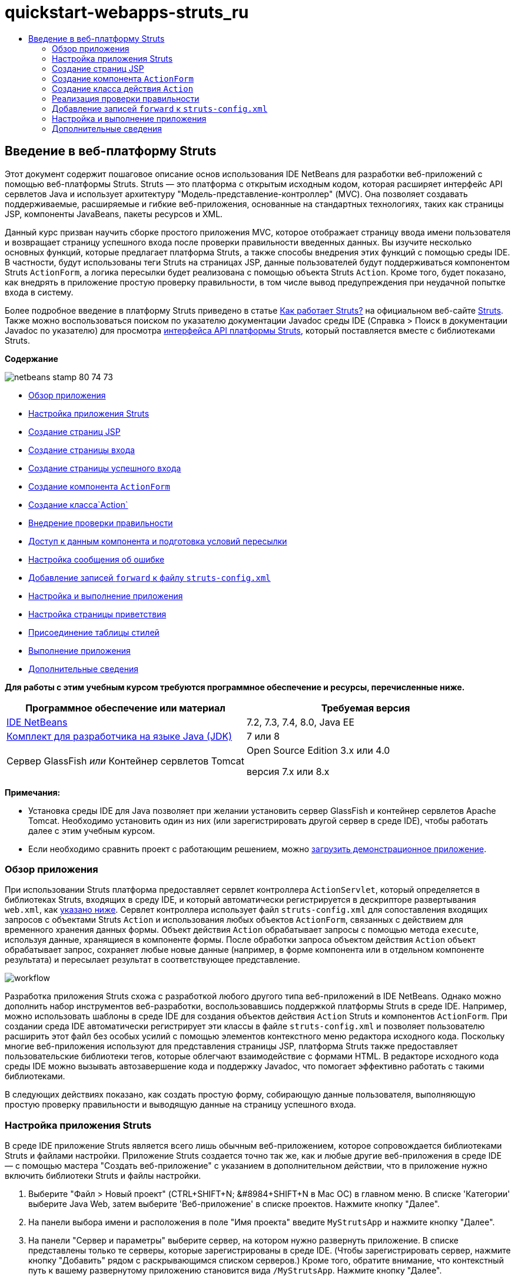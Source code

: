 // 
//     Licensed to the Apache Software Foundation (ASF) under one
//     or more contributor license agreements.  See the NOTICE file
//     distributed with this work for additional information
//     regarding copyright ownership.  The ASF licenses this file
//     to you under the Apache License, Version 2.0 (the
//     "License"); you may not use this file except in compliance
//     with the License.  You may obtain a copy of the License at
// 
//       http://www.apache.org/licenses/LICENSE-2.0
// 
//     Unless required by applicable law or agreed to in writing,
//     software distributed under the License is distributed on an
//     "AS IS" BASIS, WITHOUT WARRANTIES OR CONDITIONS OF ANY
//     KIND, either express or implied.  See the License for the
//     specific language governing permissions and limitations
//     under the License.
//

= quickstart-webapps-struts_ru
:jbake-type: page
:jbake-tags: old-site, needs-review
:jbake-status: published
:keywords: Apache NetBeans  quickstart-webapps-struts_ru
:description: Apache NetBeans  quickstart-webapps-struts_ru
:toc: left
:toc-title:

== Введение в веб-платформу Struts

Этот документ содержит пошаговое описание основ использования IDE NetBeans для разработки веб-приложений с помощью веб-платформы Struts. Struts — это платформа с открытым исходным кодом, которая расширяет интерфейс API сервлетов Java и использует архитектуру "Модель-представление-контроллер" (MVC). Она позволяет создавать поддерживаемые, расширяемые и гибкие веб-приложения, основанные на стандартных технологиях, таких как страницы JSP, компоненты JavaBeans, пакеты ресурсов и XML.

Данный курс призван научить сборке простого приложения MVC, которое отображает страницу ввода имени пользователя и возвращает страницу успешного входа после проверки правильности введенных данных. Вы изучите несколько основных функций, которые предлагает платформа Struts, а также способы внедрения этих функций с помощью среды IDE. В частности, будут использованы теги Struts на страницах JSP, данные пользователей будут поддерживаться компонентом Struts `ActionForm`, а логика пересылки будет реализована с помощью объекта Struts `Action`. Кроме того, будет показано, как внедрять в приложение простую проверку правильности, в том числе вывод предупреждения при неудачной попытке входа в систему.

Более подробное введение в платформу Struts приведено в статье link:http://struts.apache.org/struts-action/faqs/works.html[Как работает Struts?] на официальном веб-сайте link:http://struts.apache.org/[Struts]. Также можно воспользоваться поиском по указателю документации Javadoc среды IDE (Справка > Поиск в документации Javadoc по указателю) для просмотра link:http://struts.apache.org/release/1.3.x/apidocs/index.html[интерфейса API платформы Struts], который поставляется вместе с библиотеками Struts.

*Содержание*

image:netbeans-stamp-80-74-73.png[title="Содержимое этой страницы применимо к IDE NetBeans 7.2, 7.3, 7.4 и 8.0"]

* link:#overview[Обзор приложения]
* link:#set[Настройка приложения Struts]
* link:#jsp[Создание страниц JSP]
* link:#login[Создание страницы входа]
* link:#success[Создание страницы успешного входа]
* link:#actionForm[Создание компонента `ActionForm`]
* link:#actionClass[Создание класса`Action`]
* link:#validate[Внедрение проверки правильности]
* link:#beanData[Доступ к данным компонента и подготовка условий пересылки]
* link:#errorMsg[Настройка сообщения об ошибке]
* link:#forward[Добавление записей `forward` к файлу `struts-config.xml`]
* link:#configure[Настройка и выполнение приложения]
* link:#welcome[Настройка страницы приветствия]
* link:#style[Присоединение таблицы стилей]
* link:#run[Выполнение приложения]
* link:#seeAlso[Дополнительные сведения]

*Для работы с этим учебным курсом требуются программное обеспечение и ресурсы, перечисленные ниже.*

|===
|Программное обеспечение или материал |Требуемая версия 

|link:https://netbeans.org/downloads/index.html[IDE NetBeans] |7.2, 7.3, 7.4, 8.0, Java EE 

|link:http://www.oracle.com/technetwork/java/javase/downloads/index.html[Комплект для разработчика на языке Java (JDK)] |7 или 8 

|Сервер GlassFish
_или_
Контейнер сервлетов Tomcat |Open Source Edition 3.x или 4.0

версия 7.x или 8.x 
|===

*Примечания:*

* Установка среды IDE для Java позволяет при желании установить сервер GlassFish и контейнер сервлетов Apache Tomcat. Необходимо установить один из них (или зарегистрировать другой сервер в среде IDE), чтобы работать далее с этим учебным курсом.
* Если необходимо сравнить проект с работающим решением, можно link:https://netbeans.org/projects/samples/downloads/download/Samples%252FJava%2520Web%252FMyStrutsApp.zip[загрузить демонстрационное приложение].

=== Обзор приложения

При использовании Struts платформа предоставляет сервлет контроллера `ActionServlet`, который определяется в библиотеках Struts, входящих в среду IDE, и который автоматически регистрируется в дескрипторе развертывания `web.xml`, как link:#controllerServlet[указано ниже]. Сервлет контроллера использует файл `struts-config.xml` для сопоставления входящих запросов с объектами Struts `Action` и использования любых объектов `ActionForm`, связанных с действием для временного хранения данных формы. Объект действия `Action` обрабатывает запросы с помощью метода `execute`, используя данные, хранящиеся в компоненте формы. После обработки запроса объектом действия `Action` объект обрабатывает запрос, сохраняет любые новые данные (например, в форме компонента или в отдельном компоненте результата) и пересылает результат в соответствующее представление.

image:workflow.png[title="Последовательность действий Struts"]

Разработка приложения Struts схожа с разработкой любого другого типа веб-приложений в IDE NetBeans. Однако можно дополнить набор инструментов веб-разработки, воспользовавшись поддержкой платформы Struts в среде IDE. Например, можно использовать шаблоны в среде IDE для создания объектов действия `Action` Struts и компонентов `ActionForm`. При создании среда IDE автоматически регистрирует эти классы в файле `struts-config.xml` и позволяет пользователю расширить этот файл без особых усилий с помощью элементов контекстного меню редактора исходного кода. Поскольку многие веб-приложения используют для представления страницы JSP, платформа Struts также предоставляет пользовательские библиотеки тегов, которые облегчают взаимодействие с формами HTML. В редакторе исходного кода среды IDE можно вызывать автозавершение кода и поддержку Javadoc, что помогает эффективно работать с такими библиотеками.

В следующих действиях показано, как создать простую форму, собирающую данные пользователя, выполняющую простую проверку правильности и выводящую данные на страницу успешного входа.

=== Настройка приложения Struts

В среде IDE приложение Struts является всего лишь обычным веб-приложением, которое сопровождается библиотеками Struts и файлами настройки. Приложение Struts создается точно так же, как и любые другие веб-приложения в среде IDE — с помощью мастера "Создать веб-приложение" с указанием в дополнительном действии, что в приложение нужно включить библиотеки Struts и файлы настройки.

1. Выберите "Файл > Новый проект" (CTRL+SHIFT+N; &amp;#8984+SHIFT+N в Mac ОС) в главном меню. В списке 'Категории' выберите Java Web, затем выберите 'Веб-приложение' в списке проектов. Нажмите кнопку "Далее".
2. На панели выбора имени и расположения в поле "Имя проекта" введите `MyStrutsApp` и нажмите кнопку "Далее".
3. На панели "Сервер и параметры" выберите сервер, на котором нужно развернуть приложение. В списке представлены только те серверы, которые зарегистрированы в среде IDE. (Чтобы зарегистрировать сервер, нажмите кнопку "Добавить" рядом с раскрывающимся списком серверов.) Кроме того, обратите внимание, что контекстный путь к вашему развернутому приложению становится вида `/MyStrutsApp`. Нажмите кнопку "Далее".
4. На панели 'Платформы' выберите 'Struts'.
image:new-project-wizard.png[title="Параметр Struts отображается на панели 'Платформы' мастера создания веб-приложений"]

Поскольку это учебный проект, не меняйте никакие значения в нижней части панели. В мастере отображаются следующие параметры конфигурации.

* *Имя сервлета действия*: Имя сервлета действия Struts, который используется в приложении. Дескриптор развертывания `web.xml` содержит запись для сервлета действия и указывает соответствующие параметры Struts, например, путь к классу сервлетов в библиотеке Struts и к файлу настройки `struts-config.xml` в приложении.
* *Шаблон URL-адреса действия* : Указывает шаблоны входящих запросов, которые сопоставляются с контроллером действий Struts. Так создается запись сопоставления в дескрипторе развертывания. По умолчанию сопоставляется только шаблон `*.do`.
* *Ресурс приложения*: Позволяет указать набор ресурсов, который будет использоваться в файле `struts-config.xml` для локализации сообщений. По умолчанию это `com.myapp.struts.ApplicationResource`.
* *Добавить файлы TLD Struts* : Позволяет создавать дескрипторы библиотеки тегов для библиотек тегов Struts. Дескриптор библиотеки тегов -- это документ XML, содержащий дополнительные сведения обо всей библиотеке тегов, а также о каждом отдельном теге. В целом это не является необходимым, поскольку можно сослаться на оперативные идентификаторы URI, а не на локальные файлы TLD.
5. Нажмите кнопку "Завершить". Среда IDE создает папку проекта в вашей файловой системе. Как и в случае любого веб-приложения в среде IDE, папка проекта содержит все исходные коды и метаданные проекта среды IDE, например сценарий сборки Ant. Однако у веб-приложения, кроме того, в пути к классам есть все библиотеки Struts. Они не только есть в пути к классам приложения, но они также входят в проект и будут пакетированы с ним позднее при сборке проекта.

Проект откроется в среде IDE. Окно "Проекты" является основной точкой входа исходных файлов проекта. Показано логическое представление важного содержимого проекта. Например, если раскрыть несколько узлов в новом проекте, они могут выглядеть следующим образом:

image:proj-window-init.png[title="В окне 'Проекты' отображается проект MyStrutsApp"]

*Примечание.* Используйте окно 'Файлы' (Window> 'Файлы'), чтобы просмотреть все содержимое проекта в представлении на основе каталогов.

Файлы настройки Struts, а также дескриптор развертывания приложения удобно расположены в папке файлов настройки. Откройте дескриптор развертывания (двойным щелчком узла файла `web.xml`, чтобы отобразить его в редакторе исходного кода). Для выполнения обработки в среде Struts для сервлета контроллера Struts предусмотрено сопоставление.

[source,xml]
----

<servlet>
    <servlet-name>action</servlet-name>
    <servlet-class>org.apache.struts.action.ActionServlet</servlet-class>
    <init-param>
        <param-name>config</param-name>
        <param-value>/WEB-INF/struts-config.xml</param-value>
    </init-param>
    <init-param>
        <param-name>debug</param-name>
        <param-value>2</param-value>
    </init-param>
    <init-param>
       <param-name>detail</param-name>
       <param-value>2</param-value>
    </init-param>
    <load-on-startup>2</load-on-startup>
</servlet>
<servlet-mapping>
    <servlet-name>action</servlet-name>
    <url-pattern>*.do</url-pattern>
</servlet-mapping>
----

В приведенном выше примере контроллер Struts называется `action` и определяется в библиотеке Struts (`org.apache.struts.action.ActionServlet`). Он настроен на обработку всех запросов, которые удовлетворяют сопоставлению `*.do`. Кроме того, параметры инициализации сервлета указаны с помощью файла `struts-config.xml`, который также содержится в папке `WEB-INF`.

=== Создание страниц JSP

Для начала создайте две страницы JSP для приложения. Первая отображает форму. Вторая — это представление, которое возвращается при успешном входе в систему.

* link:#login[Создание страницы входа]
* link:#success[Создание страницы успешного входа]

==== Создание страницы входа в систему

1. Щелкните правой кнопкой мыши узел проекта `MyStrutsApp`, выберите пункт "Создать" > "JSP" и назовите новый файл `login` Нажмите кнопку "Завершить". Файл `login.jsp` откроется в редакторе исходного кода.
2. В редакторе исходного кода измените содержимое тегов `<title>` и `<h1>` (или `<h2>`, в зависимости от используемой версии среды IDE) на `Форма входа в систему`.
3. Добавьте следующие две директивы библиотеки тегов к началу файла:
[source,java]
----

<%@ taglib uri="http://struts.apache.org/tags-bean" prefix="bean" %>
<%@ taglib uri="http://struts.apache.org/tags-html" prefix="html" %>
----

Многие веб-приложения используют страницы JSP для представлений в парадигме MVC, поэтому платформа Struts предоставляет пользовательские библиотеки тегов, которые помогают взаимодействовать с формами HTML. Их можно легко применить к файлу JSP при помощи поддержки автозавершения кода в среде IDE. При вводе текста в редактор исходного кода среда IDE предлагает автозавершение кода для тегов Struts, а также документацию Javadoc по Struts. Автозавершение кода можно также инициировать вручную с помощью сочетания клавиш Ctrl-Space:

image:code-completion.png[title="Функция автозавершения кода и Javadoc предоставлены для тегов Struts"]

Библиотека тегов компонента link:http://struts.apache.org/release/1.3.x/struts-taglib/dev_bean.html[bean taglib] содержит различные теги, которые можно использовать при ассоциировании компонента формы (например, компонента `ActionForm`) с данными, получаемыми с формы. link:http://struts.apache.org/release/1.3.x/struts-taglib/dev_html.html[Библиотека тегов html] предлагает интерфейс между представлением и другими компонентами, необходимыми в веб-приложении. Например, ниже можно заменить обычные теги HTML `form` тегами Struts `<html:form>`. Благодаря этому, например, сервер ищет или создает объект компонента, соответствующий значению, указанному для элемента `action` в `html:form`.

4. Ниже тегов `<h1>` или `<h2>` добавьте следующее:
[source,xml]
----

<html:form action="/login">

   <html:submit value="Login" />

</html:form>
----

При завершении ввода текста в редакторе исходного кода можно дополнительно упорядочить код, щелкнув правой кнопкой мыши и выбрав 'Формат' (Alt-Shift-F).

5. В окне "Палитра" ("Окно" > "Палитра") в правой области среды IDE перетащите элемент "Таблица" из раздела HTML в точку чуть выше строки `<html:submit value="Login" />`. Отобразится диалоговое окно вставки таблицы. Укажите число строк — `3`, столбцов — `2` и оставьте все остальные значения — `0`. Позднее в этом учебном курсе вы сможете добавить link:#style[таблицу стилей] для изменения отображения таблицы.
image:insert-table.png[title="На палитре предоставлено диалоговое окно для простых в использовании шаблонов кода"]
Нажмите кнопку "ОК", а затем при желании переформатируйте код (Alt-Shift-F). Форма в файле `login.jsp` теперь выглядит таким образом:
[source,xml]
----

<html:form action="/login">
    <table border="0">
        <thead>
            <tr>
                <th></th>
                <th></th>
            </tr>
        </thead>
        <tbody>
            <tr>
                <td></td>
                <td></td>
            </tr>
            <tr>
                <td></td>
                <td></td>
            </tr>
            <tr>
                <td></td>
                <td></td>
            </tr>
        </tbody>
    </table>

    <html:submit value="Login" />

</html:form>
----

*Примечание.* Строку таблицы `<thead>` можно безопасно удалить, поскольку она не используется в этом учебном курсе.

6. В первой строке таблицы введите следующее (изменения указаны *жирным шрифтом*):
[source,xml]
----

<tr>
    <td>*Enter your name:*</td>
    <td>*<html:text property="name" />*</td>
</tr>
----
7. Во второй строке таблицы введите следующее (изменения указаны *жирным шрифтом*):
[source,xml]
----

<tr>
    <td>*Enter your email:*</td>
    <td>*<html:text property="email" />*</td>
</tr>
----
Элемент `html:text` позволяет соотносить поля ввода из формы со свойствами в компоненте формы, который будет создан на следующем шаге. Так, например, значение элемента `property` должно соответствовать полю, объявленному в компоненте формы, связанном с этой формой.
8. Переместите элемент <html:submit value="Login" /> во второй столбец третьей строки таблицы, чтобы третья строка таблицы выглядела следующим образом (изменения выделены *жирным шрифтом*):
[source,xml]
----

<tr>
    <td></td>
    <td>*<html:submit value="Login" />*</td>
</tr>
----

На этом этапе форма входа в систему должна выглядеть следующим образом:

[source,xml]
----

<html:form action="/login">
    <table border="0">
        <tbody>
            <tr>
                <td>Enter your name:</td>
                <td><html:text property="name" /></td>
            </tr>
            <tr>
                <td>Enter your email:</td>
                <td><html:text property="email" /></td>
            </tr>
            <tr>
                <td></td>
                <td><html:submit value="Login" /></td>
            </tr>
        </tbody>
    </table>
</html:form>
----

==== Создание страницы успешного входа

1. Щелкните правой кнопкой мыши узел проекта `MyStrutsApp`, выберите пункт "Создать" > "JSP" и назовите новый файл `success`. В поле "Папка" щелкните соответствующую кнопку "Обзор" и выберите в диалоговом окне пункт `WEB-INF`. Нажмите кнопку "Выбрать папку", чтобы в поле "Папка" появилось значение WEB-INF. Любые файлы, содержащиеся в папке WEB-INF, не доступны напрямую для клиентских запросов. Чтобы файл `success.jsp` отображался надлежащим образом, он должен содержать обработанные данные. Нажмите кнопку "Завершить".
2. В редакторе исходного кода измените содержание вновь созданной страницы на следующее:
[source,xml]
----

<head>
    <meta http-equiv="Content-Type" content="text/html; charset=UTF-8">
    <title>Login Success</title>
</head>
<body>
    <h1>Congratulations!</h1>

    <p>You have successfully logged in.</p>

    <p>Your name is: .</p>

    <p>Your email address is: .</p>
</body>
----
3. Добавьте директиву link:http://struts.apache.org/release/1.3.x/struts-taglib/dev_bean.html[bean taglib] к верхней части файла:
[source,java]
----

<%@ taglib uri="http://struts.apache.org/tags-bean" prefix="bean" %>

----
4. Добавьте следующие теги `<bean:write>` (изменения выделены *жирным шрифтом*):
[source,xml]
----

<p>Your name is: *<bean:write name="LoginForm" property="name" />*.</p>

<p>Your email address is: *<bean:write name="LoginForm" property="email" />*.</p>

----
Задействовав теги `<bean:write>`, вы используете библиотеку тегов компонента для поиска компонента `ActionForm`, который нужно создать, и для отображения данных пользователя, сохраненных в `name` и `email`.

=== Создание компонента `ActionForm`

Компонент Struts `ActionForm` используется для сохранения данных между запросами. Например, если пользователь отправляет форму, то данные временно сохраняются в компоненте формы, чтобы они могли быть либо заново отображены в странице формы (если данные введены в неправильном формате или если вход в систему выполнен неуспешно) или отображаются на странице успешного входа в систему (если данные проходят проверку правильности).

1. Щелкните правой кнопкой мыши проект `MyStrutsApp` и выберите пункт "Создать" > "Другое". В разделе "Категории" выберите пункт Struts, а затем в поле "Типы файлов" выберите "Компонент Struts ActionForm". Нажмите кнопку "Далее".
2. Введите `LoginForm` в поле имени класса. Затем выберите `com.myapp.struts` в раскрывающемся списке "Пакет" и нажмите кнопку "Готово".

Среда IDE создает компонент `LoginForm` и открывает его в редакторе исходного кода. По умолчанию среда IDE создает его со строкой `String` с именем `name` и целым числом `int` с именем `number`. Для обоих полей есть определенные методы доступа. Также среда IDE добавляет объявление компонента к файлу `struts-config.xml`. Если открыть файл `struts-config.xml` в редакторе исходного кода, то можно увидеть следующее объявление, добавленное мастером:

[source,xml]
----

<form-beans>
    *<form-bean name="LoginForm" type="com.myapp.struts.LoginForm" />*
</form-beans>

----

Среда IDE обеспечивает поддержку переходов в файле `struts-config.xml`. Удерживая клавишу Ctrl, наведите указатель мыши на полное имя класса компонента `LoginForm`. Имя становится ссылкой, что позволяет перейти прямо к классу в редакторе исходного кода.

image:navigation-support.png[title="Поддержка переходов предоставлена в struts-config.xml"]
3. В компоненте `LoginForm` в редакторе исходного кода создайте поля и сопутствующие методы доступа, соответствующие полям текстового ввода `name` и `email`, созданным в файле `login.jsp`. Поскольку поле `name` уже создано в скелете `LoginForm`, нужно реализовать только поле `email`.

Добавьте следующее объявление ниже поля `name` (изменения выделены *жирным шрифтом*):

[source,java]
----

private String name;
*private String email;*
----

Чтобы создать методы доступа, наведите курсор на `email` и нажмите сочетание клавиш Alt-Insert.

image:create-accessors.png[title="Меню 'Вставить код' отображается при нажатии Ctrl-I в редакторе исходного кода"]

Выберите пункт "Методы получения и установки", а затем в появившемся диалоговом окне выберите `email : String` и нажмите кнопку "Создать". Для поля `email` создаются методы доступа.

*Примечание* . Можно удалить методы declaration и accessor для `number`, поскольку они не используются в этом учебном курсе.

=== Создание класса действия `Action`

Класс действия `Action` содержит бизнес-логику в приложении. При получении данных из формы именно метод `execute` в объекте `Action` обрабатывает данные и определяет, в какое представление переслать обработанные данные. Поскольку класс `Action` входит в состав платформы Struts, IDE NetBeans содержит мастер.

1. В окне 'Проекты' щелкните правой кнопкой мыши узел проекта `MyStrutsApp` и выберите 'Создать' > 'Другие'. Из категории Struts выберите пункт Struts Action и нажмите кнопку "Далее".
2. На панели "Имя и расположение" измените имя на `LoginAction`.
3. Выберите `com.myapp.struts` в раскрывающемся списке "Пакет".
4. Введите `/login` в пути действия. Значение должно соответствовать значению, указанному для атрибута `action` в тегах `<html:form>` в файле `login.jsp`. Выставьте параметры, как указано на снимке экрана ниже, а затем нажмите кнопку "Далее".
image:new-struts-action.png[title="Мастер создания действий Struts"]
5. В третьем действии этого мастера предоставляется возможность ассоциировать класс `Action` с компонентом формы. Обратите внимание, что ранее созданный компонент `LoginForm` указан как вариант для пункта "Имя компонента ActionForm". Внесите на панель следующие изменения:
* Удалите прямую косую черту из поля "Входной ресурс"
* Укажите область запроса (Сеанс — это область запроса по умолчанию в платформе Struts.)
* Снимите флажок "Проверить компонент ActionForm"
Нажмите кнопку "Завершить". Создается класс `LoginAction`, и файл открывается в редакторе исходного кода. Также обратите внимание, что следующая запись `action` добавляется к файлу `struts-config.xml`:
[source,xml]
----

<action-mappings>
    *<action name="LoginForm" path="/login" scope="request" type="com.myapp.struts.LoginAction" validate="false"/>*
    <action path="/Welcome" forward="/welcomeStruts.jsp"/>
</action-mappings>
----
Атрибуты `name` и `scope` относятся к компоненту формы, связанному с действием. В частности, когда входящий запрос соответствует выражению `/login`, платформа Struts автоматически создает объект `LoginForm` и населяет его данными формы, которые были отправлены в запросе. Для `validate` устанавливается по умолчанию значение `true`. Благодаря этому платформа вызывает метод `validate` из компонента формы. Но соответствующий флажок в мастере снят, поскольку в следующем действии будет вручную написан код простой проверки, для которого не требуется метод `validate`.

=== Реализация проверки правильности

В редакторе исходного кода пройдите по классу `LoginAction` и посмотрите на метод выполнения `execute`:

[source,java]
----

public ActionForward execute(ActionMapping mapping, ActionForm form,
    HttpServletRequest request, HttpServletResponse response)
    throws Exception {

    return mapping.findForward(SUCCESS);
}
----

Обратите внимание на определение `SUCCESS`, указанное под объявлением класса `LoginAction`:

[source,java]
----

private final static String SUCCESS = "success";
----

Сейчас метод `mapping.findForward` настроен на безусловную пересылку любого запроса в представление вывода под названием `success`. Это не очень желательно, ведь лучше сперва провести некоторую проверку входящих данных, чтобы определить, отправлять ли представление `success` или какое-то другое представление.

* link:#beanData[Доступ к данным компонента и подготовка условий пересылки]
* link:#errorMsg[Настройка сообщения об ошибке]

==== Доступ к данным компонента и подготовка условия пересылки

1. Введите следующий код в тело метода `execute`:
[source,java]
----

// extract user data
LoginForm formBean = (LoginForm)form;
String name = formBean.getName();
String email = formBean.getEmail();
----
Чтобы использовать входящие данные формы, необходимо взять аргумент `ActionForm` из `execute`и привести его к `LoginForm`, затем применить методы получения, которые уже созданы ранее.
2. Введите следующее условие для выполнения проверки входящих данных:
[source,java]
----

// perform validation
if ((name == null) ||             // name parameter does not exist
    email == null  ||             // email parameter does not exist
    name.equals("") ||            // name parameter is empty
    email.indexOf("@") == -1) {   // email lacks '@'

    return mapping.findForward(FAILURE);
}
----
На этом этапе метод `execute` должен выглядеть так:
[source,java]
----

public ActionForward execute(ActionMapping mapping, ActionForm form,
        HttpServletRequest request, HttpServletResponse response)
        throws Exception {

    // extract user data
    LoginForm formBean = (LoginForm) form;
    String name = formBean.getName();
    String email = formBean.getEmail();

    // perform validation
    if ((name == null) || // name parameter does not exist
            email == null || // email parameter does not exist
            name.equals("") || // name parameter is empty
            email.indexOf("@") == -1) {   // email lacks '@'

        return mapping.findForward(FAILURE);
    }

    return mapping.findForward(SUCCESS);
}
----
3. Добавьте объявление `FAILURE` к классу `LoginAction` (изменения выделены *жирным шрифтом*):
[source,java]
----

private final static String SUCCESS = "success";
*private final static String FAILURE = "failure";*

----

Используя вышеуказанную логику, метод `execute` пересылает запрос в представление `success`, если пользователь предоставляет данные для полей `name` и `email`, а поле электронной почты содержит знак "@". В противном случае пересылается представление `failure`. Как будет указано ниже в разделе link:#forward[Добавление записей `forward` к `struts-config.xml`], можно указать представление `failure`, которое будет указывать на страницу формы, чтобы пользователь мог снова ввести данные в правильном формате.

==== Настройка сообщения об ошибке

Если возвращается форма входа, то будет полезно сообщить пользователю, что проверка не пройдена. Это можно сделать, добавив поле `error` к компоненту формы и соответствующий тег `<bean:write>` к форме в `login.jsp`. Наконец, в объекте `Action` укажите отображение сообщения об ошибке в случае выбора представления `failure`.

1. Откройте `LoginForm` и добавьте к классу поле `error`:
[source,java]
----

// error message
private String error;
----
2. Добавьте методы получения и установки для `error`, как link:#accessors[указано выше].
3. Измените метод установки, чтобы он выглядел следующим образом:
[source,xml]
----

public void setError() {
    this.error =
        "<span style='color:red'>Please provide valid entries for both fields</span>";
}

----
4. Откройте `login.jsp` и внесите следующие изменения:
[source,xml]
----

<html:form action="/login">
    <table border="0">
        <tbody>
            *<tr>
                <td colspan="2">
                    <bean:write name="LoginForm" property="error" filter="false"/>
                    &amp;nbsp;</td>
            </tr>*
            <tr>
                <td>Enter your name:</td>
                <td><html:text property="name" /></td>
            </tr>

----
5. В `LoginAction` в рамках блока `if` добавьте оператор, устанавливающий сообщение об ошибке, перед пересылкой условия `failure` (изменения выделены *жирным шрифтом*):
[source,java]
----

if ((name == null) ||             // name parameter does not exist
    email == null  ||             // email parameter does not exist
    name.equals("") ||            // name parameter is empty
    email.indexOf("@") == -1) {   // email lacks '@'

    *formBean.setError();*
    return mapping.findForward(FAILURE);
}

----

Завершенный класс `LoginAction` должен теперь выглядеть следующим образом:

[source,java]
----

public class LoginAction extends org.apache.struts.action.Action {

    private final static String SUCCESS = "success";
    private final static String FAILURE = "failure";

    public ActionForward execute(ActionMapping mapping, ActionForm form,
            HttpServletRequest request, HttpServletResponse response)
            throws Exception {

        // extract user data
        LoginForm formBean = (LoginForm)form;
        String name = formBean.getName();
        String email = formBean.getEmail();

        // perform validation
        if ((name == null) ||             // name parameter does not exist
            email == null  ||             // email parameter does not exist
            name.equals("") ||            // name parameter is empty
            email.indexOf("@") == -1) {   // email lacks '@'

            formBean.setError();
            return mapping.findForward(FAILURE);
        }

        return mapping.findForward(SUCCESS);

    }
}

----

=== Добавление записей `forward` к `struts-config.xml`

Чтобы приложение соответствовало страницам JSP с условиями пересылки, возвращенными методом исполнения `LoginAction` `execute`, необходимо добавить записи `forward` к файлу `struts-config.xml`.

1. Откройте `struts-config.xml` в редакторе исходного кода, щелкните правой кнопкой мыши в любом местоположении в записи `action` для `LoginForm` и выберите Struts > 'Добавить Forward'.
image:add-forward.png[title="Щелкните правой кнопкой мыши и выберите Struts > 'Добавить Forward'"]
2. В диалоговом окне "Добавить Forward" введите `success` в поле "Имя пересылку". Укажите путь к файлу `success.jsp` в поле файла ресурсов (напр., `/WEB-INF/success.jsp`). Диалоговое окно должно теперь выглядеть следующим образом:
image:add-forward-dialog.png[title="В диалоговом окне 'Добавить Forward' создается запись Forward в struts-config.xml"]
Нажмите кнопку "Add". Обратите внимание, что следующая запись `forward` была добавлена к файлу `struts-config.xml` (изменения выделены *жирным шрифтом*):
[source,xml]
----

<action name="LoginForm" path="/login" scope="request" type="com.myapp.struts.LoginAction" validate="false">
    *<forward name="success" path="/WEB-INF/success.jsp"/>*
</action>

----
3. Выполните такое же действие, чтобы добавить запись пересылки для `failure`. Укажите в пути к файлу ресурсов `/login.jsp`. Следующая запись `forward` добавляется к файлу `struts-config.xml` (изменения выделены *жирным шрифтом*):
[source,xml]
----

<forward name="success" path="/WEB-INF/success.jsp"/>
*<forward name="failure" path="/login.jsp"/>*

----

=== Настройка и выполнение приложения

Среда IDE использует сценарий сборки Ant для сборки и выполнения вашего веб-приложения. Среда IDE создала сценарий сборки при создании проекта на основании параметров, указанных в мастере создания проекта. Перед сборкой и выполнением приложения необходимо указать для приложения точкой входа по умолчанию `login.jsp`. Можно дополнительно добавить к проекту простую таблицу стилей.

* link:#welcome[Настройка страницы приветствия]
* link:#style[Присоединение таблицы стилей]
* link:#run[Выполнение приложения]

==== Настройка страницы приветствия

1. В окне 'Проекты' дважды щелкните дескриптор развертывания `web.xml`. Перечисленные наверху редактора исходного кода вкладки предоставляют интерфейс к файлу `web.xml`. Щелкните вкладку "Страницы". В поле "Файлы приветствия" введите `login.jsp`.
image:welcome-files.png[title="Графический редактор для дескриптора развертывания приложения"]
Теперь перейдите на вкладку 'Исходный код' для просмотра файла. Обратите внимание, что `login.jsp` теперь указан в записи `welcome-file`:
[source,xml]
----

<welcome-file>login.jsp</welcome-file>

----

==== Присоединение таблицы стилей

1. Добавьте к проекту простую таблицу стилей. Это можно легко сделать, сохранив link:https://netbeans.org/files/documents/4/2228/stylesheet.css[этот пример таблицы стилей] на компьютер. Скопируйте файл (Ctrl-C), а затем в среде IDE выберите узел веб-страницы в окне "Проекты" и нажмите Ctrl-V). Файл добавляется к вашему проекту.
2. Свяжите таблицу стилей со страницами JSP, добавив ссылку между тегами `<head>` как в `login.jsp`, так и в `success.jsp`:
[source,java]
----

<link rel="stylesheet" type="text/css" href="stylesheet.css">

----

==== Запуск приложения

1. В окне "Проекты" щелкните правой кнопкой мыши узел проекта и выберите команду "Выполнить". Среда IDE собирает веб-приложение и развертывает его, используя сервер, указанный при создании проекта Страница `login.jsp` будет открыта и отображена в браузере. Введите какие-то данные, которые должны не пройти проверку, например, оставьте одно поле пустым или введите адрес электронной почты без знака "@":
image:login-form.png[title="Форма содержит данные, которые не пройдут проверку правильности"]

При нажатии кнопки "Вход" страница формы входа отображается заново и содержит сообщение об ошибке:
image:login-form-error.png[title="Форма повторно отображается с сообщением об ошибке"]

Попробуйте ввести данные, которые должны пройти проверку. После нажатия кнопки "Вход" вы видите страницу успешного входа:
image:success-page.png[title="Отображается страница успешного завершения, на которой отображаются входные данные"]
link:/about/contact_form.html?to=3&subject=Feedback:%20Introduction%20to%20Struts[Мы ждем ваших отзывов]


=== Дополнительные сведения

На этом завершается введение в платформу Struts в IDE NetBeans. В этом документе описывается создание простого веб-приложения MVC в IDE NetBeans с помощью платформы Struts и описывается интерфейс IDE для разработки веб-приложений. Было показано, как использовать теги Struts на страницах JSP, временно хранить данные пользователя в компоненте Struts `ActionForm` и внедрять логику пересылки с помощью объекта действия Struts `Action`. Кроме того, будет показано, как внедрять в приложение простую проверку правильности, в том числе вывод предупреждения при неудачной попытке входа в систему.

Учебные курсы на смежные темы приведены в следующих материалах:

* link:framework-adding-support.html[Добавление поддержки веб-платформы]. В общем руководстве описывается добавления поддержки веб-платформ к IDE NetBeans с помощью диспетчера подключаемых модулей.
* link:quickstart-webapps-spring.html[Введение в веб-платформу Spring]. Описываются основы использования IDE NetBeans для разработки веб-приложений с помощью платформы Spring.
* link:jsf20-intro.html[Введение в JavaServer Faces 2.0]. Документ с описанием способов присоединения управляемого компонента к веб-страницам и использования преимуществ шаблонов Facelets.

NOTE: This document was automatically converted to the AsciiDoc format on 2018-03-13, and needs to be reviewed.
